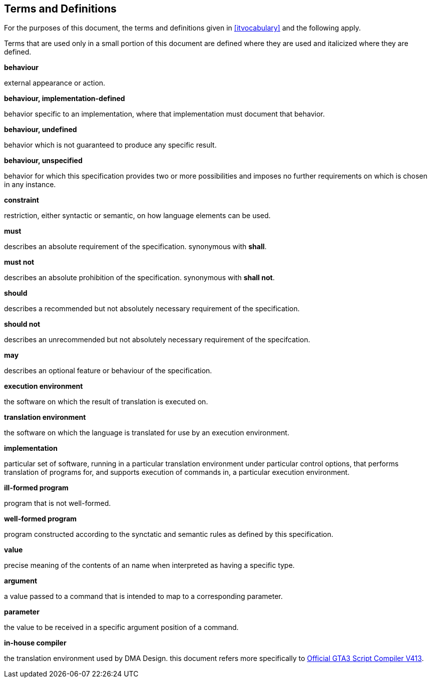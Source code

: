 [[terms-and-definitions]]
== Terms and Definitions

For the purposes of this document, the terms and definitions given in <<itvocabulary>> and the following apply.

Terms that are used only in a small portion of this document are defined where they are used and italicized where they are defined.

*behaviour*

external appearance or action.

*behaviour, implementation-defined*

behavior specific to an implementation, where that implementation must document that behavior.

*behaviour, undefined*

behavior which is not guaranteed to produce any specific result.

*behaviour, unspecified*

behavior for which this specification provides two or more possibilities and imposes no further requirements on which is chosen in any instance.

*constraint*

restriction, either syntactic or semantic, on how language elements can be used.

*must*

describes an absolute requirement of the specification. synonymous with *shall*.

*must not*

describes an absolute prohibition of the specification. synonymous with *shall not*.

*should*

describes a recommended but not absolutely necessary requirement of the specification.

*should not*

describes an unrecommended but not absolutely necessary requirement of the specifcation.

*may*

describes an optional feature or behaviour of the specification.

*execution environment*

the software on which the result of translation is executed on.

*translation environment*

the software on which the language is translated for use by an execution environment.

*implementation*

particular set of software, running in a particular translation environment under particular control options, that performs translation of programs for, and supports execution of commands in, a particular execution environment.

*ill-formed program*

program that is not well-formed.

*well-formed program*

program constructed according to the synctatic and semantic rules as defined by this specification.

*value*

precise meaning of the contents of an name when interpreted as having a specific type.

*argument*

a value passed to a command that is intended to map to a corresponding parameter.

*parameter*

the value to be received in a specific argument position of a command.

*in-house compiler*

the translation environment used by DMA Design. this document refers more specifically to <<references,Official GTA3 Script Compiler V413>>.

